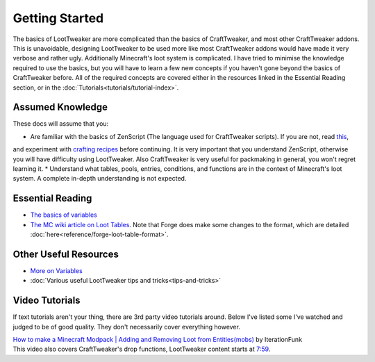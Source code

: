 Getting Started
===============
The basics of LootTweaker are more complicated than the basics of CraftTweaker, and most other CraftTweaker addons.
This is unavoidable, designing LootTweaker to be used more like most CraftTweaker addons would have made it very verbose and rather ugly.
Additionally Minecraft's loot system is complicated. I have tried to minimise the knowledge required to use the basics,
but you will have to learn a few new concepts if you haven't gone beyond the basics of CraftTweaker before.
All of the required concepts are covered either in the resources linked in the Essential Reading section, or in the :doc:`Tutorials<tutorials/tutorial-index>`.

Assumed Knowledge
-----------------
These docs will assume that you:

* Are familiar with the basics of ZenScript (The language used for CraftTweaker scripts). If you are not, read `this <https://docs.blamejared.com/1.12/en/#Getting_Started/>`_, 
and experiment with `crafting recipes <https://docs.blamejared.com/1.12/en/#Vanilla/Recipes/Crafting/Recipes_Crafting_Table/>`_ before continuing. It is very important that you
understand ZenScript, otherwise you will have difficulty using LootTweaker. Also CraftTweaker is very useful for packmaking in general, you won't regret learning it.
* Understand what tables, pools, entries, conditions, and functions are in the context of Minecraft's loot system. A complete in-depth understanding is not expected.

Essential Reading
-----------------
* `The basics of variables <http://crafttweaker.readthedocs.io/en/latest/#Vanilla/Variable_Types/Variable_Types/>`_
* `The MC wiki article on Loot Tables <https://minecraft.gamepedia.com/Loot_table>`_. Note that Forge does make some changes to the format, which are detailed :doc:`here<reference/forge-loot-table-format>`.

Other Useful Resources
----------------------
* `More on Variables <http://minetweaker3.powerofbytes.com/wiki/Tutorial:Basic_Recipes#Using_variables>`_
* :doc:`Various useful LootTweaker tips and tricks<tips-and-tricks>`

Video Tutorials
---------------
If text tutorials aren't your thing, there are 3rd party video tutorials around.
Below I've listed some I've watched and judged to be of good quality.
They don't necessarily cover everything however.

| `How to make a Minecraft Modpack | Adding and Removing Loot from Entities(mobs) <https://youtu.be/Gam65KJ4RDM>`_ by IterationFunk
| This video also covers CraftTweaker's drop functions, LootTweaker content starts at `7:59 <https://youtu.be/Gam65KJ4RDM?t=479>`_.
